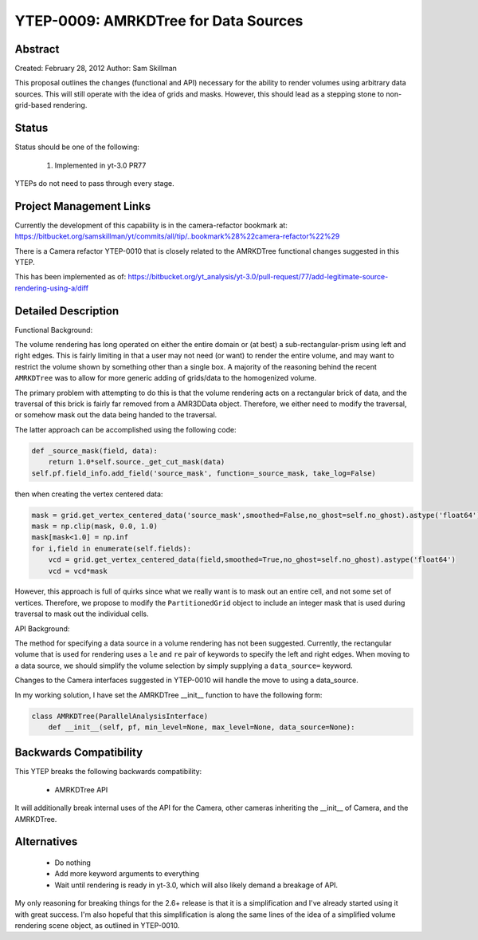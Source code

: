 YTEP-0009: AMRKDTree for Data Sources 
=====================================

Abstract
--------

Created: February 28, 2012
Author: Sam Skillman

This proposal outlines the changes (functional and API) necessary for the 
ability to render volumes using arbitrary data sources.  This will still
operate with the idea of grids and masks.  However, this should lead as a 
stepping stone to non-grid-based rendering.

Status
------

Status should be one of the following:

 #. Implemented in yt-3.0 PR77

YTEPs do not need to pass through every stage.

Project Management Links
------------------------

Currently the development of this capability is in the camera-refactor
bookmark at:
https://bitbucket.org/samskillman/yt/commits/all/tip/..bookmark%28%22camera-refactor%22%29

There is a Camera refactor YTEP-0010 that is closely related to the AMRKDTree 
functional changes suggested in this YTEP.


This has been implemented as of:
https://bitbucket.org/yt_analysis/yt-3.0/pull-request/77/add-legitimate-source-rendering-using-a/diff


Detailed Description
--------------------

Functional Background:

The volume rendering has long operated on either the entire domain or (at best)
a sub-rectangular-prism using left and right edges.  This is fairly limiting in
that a user may not need (or want) to render the entire volume, and may want
to restrict the volume shown by something other than a single box.  A majority
of the reasoning behind the recent ``AMRKDTree`` was to allow for more generic
adding of grids/data to the homogenized volume.

The primary problem with attempting to do this is that the volume rendering
acts on a rectangular brick of data, and the traversal of this brick is fairly 
far removed from a AMR3DData object.  Therefore, we either need to modify the 
traversal, or somehow mask out the data being handed to the traversal.

The latter approach can be accomplished using the following code:

.. code-block:: python

    def _source_mask(field, data):
        return 1.0*self.source._get_cut_mask(data)
    self.pf.field_info.add_field('source_mask', function=_source_mask, take_log=False)

then when creating the vertex centered data:

.. code-block:: python

    mask = grid.get_vertex_centered_data('source_mask',smoothed=False,no_ghost=self.no_ghost).astype('float64')
    mask = np.clip(mask, 0.0, 1.0)
    mask[mask<1.0] = np.inf
    for i,field in enumerate(self.fields):
        vcd = grid.get_vertex_centered_data(field,smoothed=True,no_ghost=self.no_ghost).astype('float64')
        vcd = vcd*mask

However, this approach is full of quirks since what we really want is to mask
out an entire cell, and not some set of vertices.  Therefore, we propose to
modify the ``PartitionedGrid`` object to include an integer mask that is used
during traversal to mask out the individual cells.  


API Background:

The method for specifying a data source in a volume rendering has not been
suggested.  Currently, the rectangular volume that is used for rendering uses
a ``le`` and ``re`` pair of keywords to specify the left and right edges.  When
moving to a data source, we should simplify the volume selection by simply
supplying a ``data_source=`` keyword.  

Changes to the Camera interfaces suggested in YTEP-0010 will handle the move
to using a data_source.

In my working solution, I have set the AMRKDTree __init__ function to have the
following form:

.. code-block:: python

    class AMRKDTree(ParallelAnalysisInterface)
        def __init__(self, pf, min_level=None, max_level=None, data_source=None):


Backwards Compatibility
-----------------------

This YTEP breaks the following backwards compatibility:

  * AMRKDTree API

It will additionally break internal uses of the API for the Camera, other
cameras inheriting the __init__ of Camera, and the AMRKDTree.

Alternatives
------------

  * Do nothing
  * Add more keyword arguments to everything
  * Wait until rendering is ready in yt-3.0, which will also likely demand
    a breakage of API.

My only reasoning for breaking things for the 2.6+ release is that it is
a simplification and I've already started using it with great success.  I'm
also hopeful that this simplification is along the same lines of the idea of
a simplified volume rendering scene object, as outlined in YTEP-0010.

